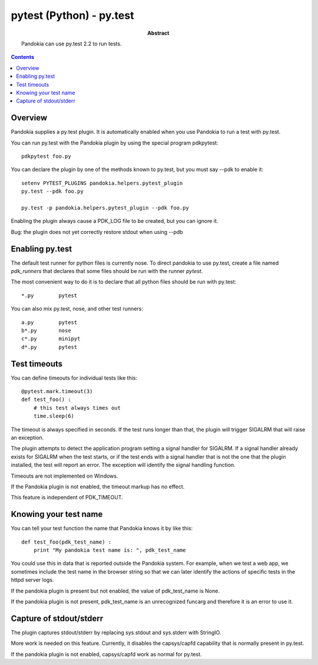 .. index:: single: runners; py.test

===============================================================================
pytest (Python) - py.test
===============================================================================

:abstract:

    Pandokia can use py.test 2.2 to run tests.

.. contents::

Overview
-------------------------------------------------------------------------------

Pandokia supplies a py.test plugin.  It is automatically enabled when
you use Pandokia to run a test with py.test.

You can run py.test with the Pandokia plugin by using the special program pdkpytest::

    pdkpytest foo.py

You can declare the plugin by one of the methods known to py.test, but you
must say --pdk to enable it::

    setenv PYTEST_PLUGINS pandokia.helpers.pytest_plugin
    py.test --pdk foo.py

    py.test -p pandokia.helpers.pytest_plugin --pdk foo.py

Enabling the plugin always cause a PDK_LOG file to be created, but you
can ignore it.

Bug:  the plugin does not yet correctly restore stdout when using --pdb


Enabling py.test
-------------------------------------------------------------------------------

The default test runner for python files is currently nose.  To direct
pandokia to use py.test, create a file named `pdk_runners` that 
declares that some files should be run with the runner `pytest`.

The most convenient way to do it is to declare that all python files
should be run with py.test::

    *.py	pytest

You can also mix py.test, nose, and other test runners::

    a.py	pytest
    b*.py	nose
    c*.py	minipyt
    d*.py	pytest

.. index:: single: timeout; py.test

Test timeouts
-------------------------------------------------------------------------------

You can define timeouts for individual tests like this::

    @pytest.mark.timeout(3)
    def test_foo() :
        # this test always times out
        time.sleep(6)

The timeout is always specified in seconds.  If the test runs longer
than that, the plugin will trigger SIGALRM that will raise an exception.

The plugin attempts to detect the application program setting a signal
handler for SIGALRM.  If a signal handler already exists for SIGALRM
when the test starts, or if the test ends with a signal handler
that is not the one that the plugin installed, the test will report
an error.  The exception will identify the signal handling function.

Timeouts are not implemented on Windows.

If the Pandokia plugin is not enabled, the timeout markup has no effect.

This feature is independent of PDK_TIMEOUT.

Knowing your test name
------------------------------------------------------------------------------

You can tell your test function the name that Pandokia knows it by
like this::

    def test_foo(pdk_test_name) :
        print "My pandokia test name is: ", pdk_test_name

You could use this in data that is reported outside the Pandokia system.
For example, when we test a web app, we sometimes include the test name
in the browser string so that we can later identify the actions of
specific tests in the httpd server logs.

If the pandokia plugin is present but not enabled, the value of
pdk_test_name is None.

If the pandokia plugin is not present, pdk_test_name is an unrecognized
funcarg and therefore it is an error to use it.


Capture of stdout/stderr
------------------------------------------------------------------------------

The plugin captures stdout/stderr by replacing sys.stdout and sys.stderr
with StringIO.  

More work is needed on this feature.  Currently, it disables the
capsys/capfd capability that is normally present in py.test.

If the pandokia plugin is not enabled, capsys/capfd work as normal for
py.test.


